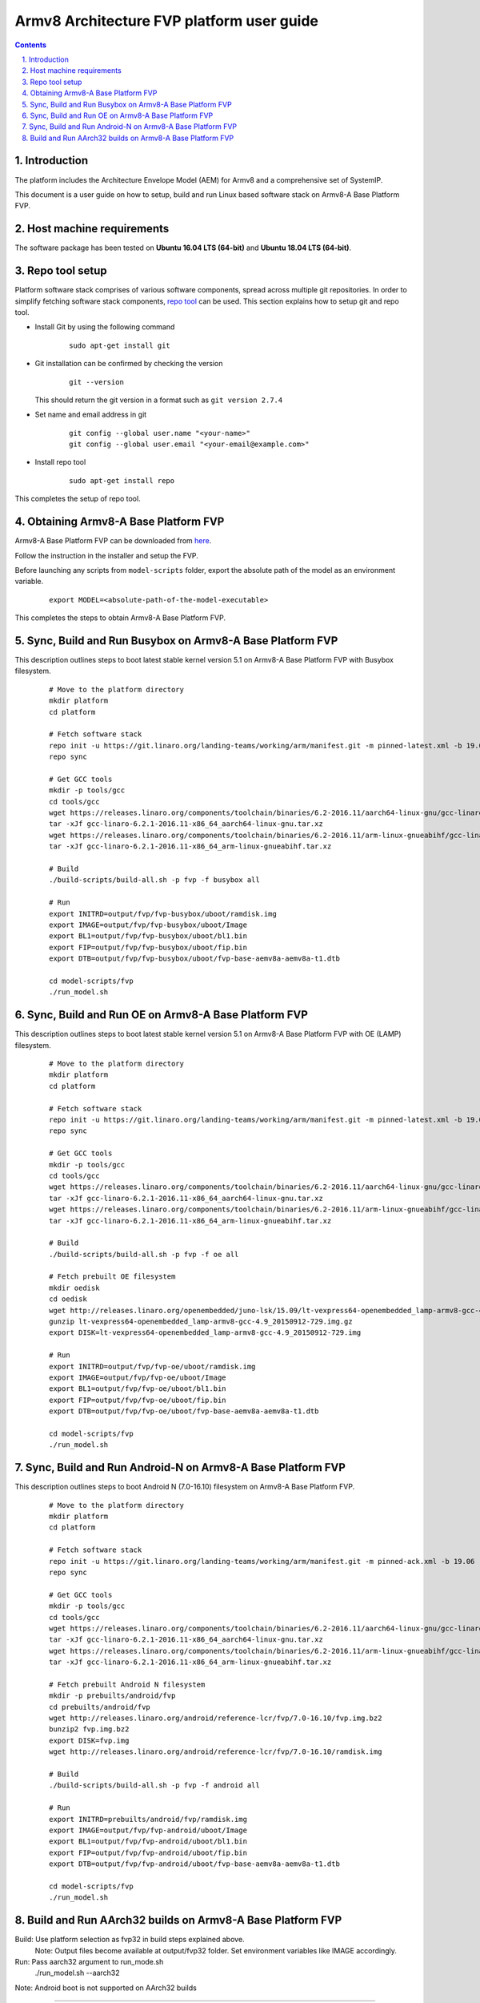 Armv8 Architecture FVP platform user guide
==========================================


.. section-numbering::
    :suffix: .

.. contents::


Introduction
------------

The platform includes the Architecture Envelope Model (AEM) for Armv8 and a comprehensive set of SystemIP.

This document is a user guide on how to setup, build and run Linux based software stack on Armv8-A Base Platform FVP.


Host machine requirements
-------------------------

The software package has been tested on **Ubuntu 16.04 LTS (64-bit)** and
**Ubuntu 18.04 LTS (64-bit)**. 


Repo tool setup
---------------

Platform software stack comprises of various software components, spread across multiple git repositories. In
order to simplify fetching software stack components, `repo tool <https://source.android.com/setup/develop/repo>`_
can be used. This section explains how to setup git and repo tool.

- Install Git by using the following command

        ::

                sudo apt-get install git

- Git installation can be confirmed by checking the version

        ::

                git --version

  This should return the git version in a format such as ``git version 2.7.4``

- Set name and email address in git

        ::

                git config --global user.name "<your-name>"
                git config --global user.email "<your-email@example.com>"

- Install repo tool

        ::

                sudo apt-get install repo

This completes the setup of repo tool.



Obtaining Armv8-A Base Platform FVP
-----------------------------------

Armv8-A Base Platform FVP can be downloaded from 
`here <https://developer.arm.com/tools-and-software/simulation-models/fixed-virtual-platforms>`_.


Follow the instruction in the installer and setup the FVP.

Before launching any scripts from ``model-scripts`` folder, export the absolute
path of the model as an environment variable.

        ::

                export MODEL=<absolute-path-of-the-model-executable>

This completes the steps to obtain Armv8-A Base Platform FVP.


Sync, Build and Run Busybox on Armv8-A Base Platform FVP
---------------------------------------------------------
This description outlines steps to boot latest stable kernel version 5.1 on Armv8-A Base Platform FVP with Busybox filesystem.

        ::

                # Move to the platform directory
                mkdir platform
                cd platform

                # Fetch software stack
                repo init -u https://git.linaro.org/landing-teams/working/arm/manifest.git -m pinned-latest.xml -b 19.06
                repo sync

                # Get GCC tools
                mkdir -p tools/gcc
                cd tools/gcc
                wget https://releases.linaro.org/components/toolchain/binaries/6.2-2016.11/aarch64-linux-gnu/gcc-linaro-6.2.1-2016.11-x86_64_aarch64-linux-gnu.tar.xz
                tar -xJf gcc-linaro-6.2.1-2016.11-x86_64_aarch64-linux-gnu.tar.xz
                wget https://releases.linaro.org/components/toolchain/binaries/6.2-2016.11/arm-linux-gnueabihf/gcc-linaro-6.2.1-2016.11-x86_64_arm-linux-gnueabihf.tar.xz
                tar -xJf gcc-linaro-6.2.1-2016.11-x86_64_arm-linux-gnueabihf.tar.xz

                # Build
                ./build-scripts/build-all.sh -p fvp -f busybox all

                # Run
                export INITRD=output/fvp/fvp-busybox/uboot/ramdisk.img
                export IMAGE=output/fvp/fvp-busybox/uboot/Image
                export BL1=output/fvp/fvp-busybox/uboot/bl1.bin
                export FIP=output/fvp/fvp-busybox/uboot/fip.bin
                export DTB=output/fvp/fvp-busybox/uboot/fvp-base-aemv8a-aemv8a-t1.dtb

                cd model-scripts/fvp
                ./run_model.sh

Sync, Build and Run OE on Armv8-A Base Platform FVP
---------------------------------------------------
This description outlines steps to boot latest stable kernel version 5.1 on Armv8-A Base Platform FVP with OE (LAMP) filesystem.
       

        ::

                # Move to the platform directory
                mkdir platform
                cd platform

                # Fetch software stack
                repo init -u https://git.linaro.org/landing-teams/working/arm/manifest.git -m pinned-latest.xml -b 19.06
                repo sync

                # Get GCC tools
                mkdir -p tools/gcc
                cd tools/gcc
                wget https://releases.linaro.org/components/toolchain/binaries/6.2-2016.11/aarch64-linux-gnu/gcc-linaro-6.2.1-2016.11-x86_64_aarch64-linux-gnu.tar.xz
                tar -xJf gcc-linaro-6.2.1-2016.11-x86_64_aarch64-linux-gnu.tar.xz
                wget https://releases.linaro.org/components/toolchain/binaries/6.2-2016.11/arm-linux-gnueabihf/gcc-linaro-6.2.1-2016.11-x86_64_arm-linux-gnueabihf.tar.xz
                tar -xJf gcc-linaro-6.2.1-2016.11-x86_64_arm-linux-gnueabihf.tar.xz

                # Build
                ./build-scripts/build-all.sh -p fvp -f oe all

                # Fetch prebuilt OE filesystem
                mkdir oedisk
                cd oedisk
                wget http://releases.linaro.org/openembedded/juno-lsk/15.09/lt-vexpress64-openembedded_lamp-armv8-gcc-4.9_20150912-729.img.gz
                gunzip lt-vexpress64-openembedded_lamp-armv8-gcc-4.9_20150912-729.img.gz
                export DISK=lt-vexpress64-openembedded_lamp-armv8-gcc-4.9_20150912-729.img

                # Run
                export INITRD=output/fvp/fvp-oe/uboot/ramdisk.img
                export IMAGE=output/fvp/fvp-oe/uboot/Image
                export BL1=output/fvp/fvp-oe/uboot/bl1.bin
                export FIP=output/fvp/fvp-oe/uboot/fip.bin
                export DTB=output/fvp/fvp-oe/uboot/fvp-base-aemv8a-aemv8a-t1.dtb

                cd model-scripts/fvp
                ./run_model.sh

Sync, Build and Run Android-N on Armv8-A Base Platform FVP
----------------------------------------------------------
This description outlines steps to boot Android N (7.0-16.10) filesystem on Armv8-A Base Platform FVP.
       
        ::

                # Move to the platform directory
                mkdir platform
                cd platform

                # Fetch software stack
                repo init -u https://git.linaro.org/landing-teams/working/arm/manifest.git -m pinned-ack.xml -b 19.06
                repo sync

                # Get GCC tools
                mkdir -p tools/gcc
                cd tools/gcc
                wget https://releases.linaro.org/components/toolchain/binaries/6.2-2016.11/aarch64-linux-gnu/gcc-linaro-6.2.1-2016.11-x86_64_aarch64-linux-gnu.tar.xz
                tar -xJf gcc-linaro-6.2.1-2016.11-x86_64_aarch64-linux-gnu.tar.xz
                wget https://releases.linaro.org/components/toolchain/binaries/6.2-2016.11/arm-linux-gnueabihf/gcc-linaro-6.2.1-2016.11-x86_64_arm-linux-gnueabihf.tar.xz
                tar -xJf gcc-linaro-6.2.1-2016.11-x86_64_arm-linux-gnueabihf.tar.xz

                # Fetch prebuilt Android N filesystem
                mkdir -p prebuilts/android/fvp
                cd prebuilts/android/fvp
                wget http://releases.linaro.org/android/reference-lcr/fvp/7.0-16.10/fvp.img.bz2
                bunzip2 fvp.img.bz2
                export DISK=fvp.img
                wget http://releases.linaro.org/android/reference-lcr/fvp/7.0-16.10/ramdisk.img

                # Build
                ./build-scripts/build-all.sh -p fvp -f android all

                # Run
                export INITRD=prebuilts/android/fvp/ramdisk.img
                export IMAGE=output/fvp/fvp-android/uboot/Image
                export BL1=output/fvp/fvp-android/uboot/bl1.bin
                export FIP=output/fvp/fvp-android/uboot/fip.bin
                export DTB=output/fvp/fvp-android/uboot/fvp-base-aemv8a-aemv8a-t1.dtb
                
                cd model-scripts/fvp
                ./run_model.sh

Build and Run AArch32 builds on Armv8-A Base Platform FVP
---------------------------------------------------------

Build: Use platform selection as fvp32 in build steps explained above.
       Note: Output files become available at output/fvp32 folder. Set environment variables like IMAGE accordingly.

Run: Pass aarch32 argument to run_mode.sh
     ./run_model.sh --aarch32
Note: Android boot is not supported on AArch32 builds

--------------

*Copyright (c) 2019, Arm Limited. All rights reserved.*



